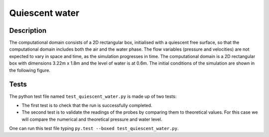 Quiescent water
==================

Description
-------------
The computational domain consists of a 2D rectangular box, initialised 
with a quiescent free surface, so that the computational domain includes
both the air and the water phase.  The flow variables (pressure and 
velocities) are not expected to vary in space and time, as the 
simulation progresses in time. The computational domain is a 2D 
rectangular box with dimensions 3.22m x 1.8m and the level of water is 
at 0.6m. The initial conditions of the simulation are shown in the
following figure.

.. figure:: ./quiescent_water_scheme.png
   :width: 100%
   :align: center
   
Tests
-------
The python test file named ``test_quiescent_water.py`` is made up of 
two tests:

* The first test is to check that the run is successfully completed.
* The second test is to validate the readings of the probes by comparing them to theoretical values. For this case we will compare the numerical and theoretical pressure and water level.
One can run this test file typing ``py.test --boxed test_quiescent_water.py``.
